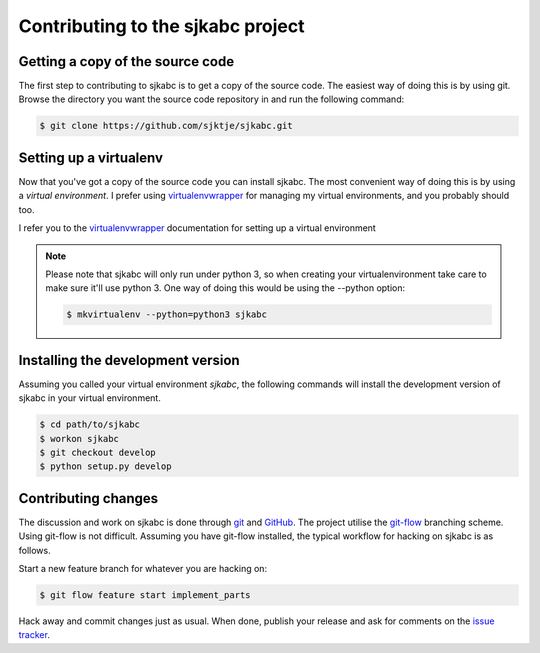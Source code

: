 **********************************
Contributing to the sjkabc project
**********************************

Getting a copy of the source code
=================================

The first step to contributing to sjkabc is to get a copy of the source code.
The easiest way of doing this is by using git. Browse the directory you want
the source code repository in and run the following command:

.. code-block:: console

    $ git clone https://github.com/sjktje/sjkabc.git

Setting up a virtualenv
=======================

Now that you've got a copy of the source code you can install sjkabc. The most
convenient way of doing this is by using a *virtual environment*. I prefer
using virtualenvwrapper_ for managing my virtual environments, and you probably
should too. 

I refer you to the virtualenvwrapper_ documentation for setting up a virtual
environment

.. note::
    Please note that sjkabc will only run under python 3, so when creating
    your virtualenvironment take care to make sure it'll use python 3. One
    way of doing this would be using the --python option:

    .. code-block:: console

        $ mkvirtualenv --python=python3 sjkabc

.. _virtualenvwrapper: https://virtualenvwrapper.readthedocs.org/en/latest/

Installing the development version
==================================

Assuming you called your virtual environment `sjkabc`, the following commands
will install the development version of sjkabc in your virtual environment.

.. code-block:: console

    $ cd path/to/sjkabc
    $ workon sjkabc
    $ git checkout develop
    $ python setup.py develop


Contributing changes
====================

The discussion and work on sjkabc is done through git_ and GitHub_. The project
utilise the git-flow_ branching scheme. Using git-flow is not difficult. Assuming
you have git-flow installed, the typical workflow for hacking on sjkabc is as
follows.

Start a new feature branch for whatever you are hacking on:

.. code-block:: console

    $ git flow feature start implement_parts

Hack away and commit changes just as usual. When done, publish your release
and ask for comments on the `issue tracker`_.


.. _GitHub: https://github.com/sjktje/sjkabc
.. _git: https://git-scm.com
.. _git-flow: https://github.com/nvie/gitflow
.. _`issue tracker`: https://github.com/sjktje/sjkabc/issues/

